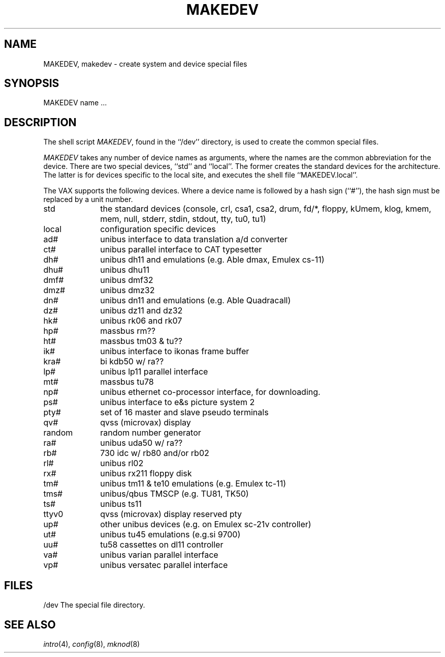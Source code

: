 .\"	$NetBSD: MAKEDEV.8,v 1.4.2.2 1997/11/20 08:10:37 mellon Exp $
.\"
.\" Copyright (c) 1991, 1993
.\"	The Regents of the University of California.  All rights reserved.
.\"
.\" Redistribution and use in source and binary forms, with or without
.\" modification, are permitted provided that the following conditions
.\" are met:
.\" 1. Redistributions of source code must retain the above copyright
.\"    notice, this list of conditions and the following disclaimer.
.\" 2. Redistributions in binary form must reproduce the above copyright
.\"    notice, this list of conditions and the following disclaimer in the
.\"    documentation and/or other materials provided with the distribution.
.\" 3. All advertising materials mentioning features or use of this software
.\"    must display the following acknowledgement:
.\"	This product includes software developed by the University of
.\"	California, Berkeley and its contributors.
.\" 4. Neither the name of the University nor the names of its contributors
.\"    may be used to endorse or promote products derived from this software
.\"    without specific prior written permission.
.\"
.\" THIS SOFTWARE IS PROVIDED BY THE REGENTS AND CONTRIBUTORS ``AS IS'' AND
.\" ANY EXPRESS OR IMPLIED WARRANTIES, INCLUDING, BUT NOT LIMITED TO, THE
.\" IMPLIED WARRANTIES OF MERCHANTABILITY AND FITNESS FOR A PARTICULAR PURPOSE
.\" ARE DISCLAIMED.  IN NO EVENT SHALL THE REGENTS OR CONTRIBUTORS BE LIABLE
.\" FOR ANY DIRECT, INDIRECT, INCIDENTAL, SPECIAL, EXEMPLARY, OR CONSEQUENTIAL
.\" DAMAGES (INCLUDING, BUT NOT LIMITED TO, PROCUREMENT OF SUBSTITUTE GOODS
.\" OR SERVICES; LOSS OF USE, DATA, OR PROFITS; OR BUSINESS INTERRUPTION)
.\" HOWEVER CAUSED AND ON ANY THEORY OF LIABILITY, WHETHER IN CONTRACT, STRICT
.\" LIABILITY, OR TORT (INCLUDING NEGLIGENCE OR OTHERWISE) ARISING IN ANY WAY
.\" OUT OF THE USE OF THIS SOFTWARE, EVEN IF ADVISED OF THE POSSIBILITY OF
.\" SUCH DAMAGE.
.\"
.\"	from: @(#)MAKEDEV.8	8.1 (Berkeley) 6/5/93
.\"
.TH MAKEDEV 8 "June 5, 1993"
.UC 7
.SH NAME
MAKEDEV, makedev \- create system and device special files
.SH SYNOPSIS
MAKEDEV name ...
.SH DESCRIPTION
The shell script
.IR MAKEDEV ,
found in the ``/dev'' directory, is used to create the common special
files.
.\" See
.\" .IR special (8)
.\" for a more complete discussion of special files.
.PP
.I MAKEDEV
takes any number of device names as arguments, where the names are
the common abbreviation for the device.
There are two special devices, ``std'' and ``local''.
The former creates the standard devices for the architecture.
The latter is for devices specific to the local site, and
executes the shell file ``MAKEDEV.local''.
.PP
The VAX supports the following devices.
Where a device name is followed by a hash sign (``#''), the hash sign
must be replaced by a unit number.
.TP 10
std
the standard devices (console, crl, csa1, csa2, drum, fd/*, floppy,
kUmem, klog, kmem, mem, null, stderr, stdin, stdout, tty, tu0, tu1)
.br
.ns
.TP 10
local
configuration specific devices
.br
.ns
.TP 10
ad#
unibus interface to data translation a/d converter
.br
.ns
.TP 10
ct#
unibus parallel interface to CAT typesetter
.br
.ns
.TP 10
dh#
unibus dh11 and emulations (e.g. Able dmax, Emulex cs-11)
.br
.ns
.TP 10
dhu#
unibus dhu11
.br
.ns
.TP 10
dmf#
unibus dmf32
.br
.ns
.TP 10
dmz#
unibus dmz32
.br
.ns
.TP 10
dn#
unibus dn11 and emulations (e.g. Able Quadracall)
.br
.ns
.TP 10
dz#
unibus dz11 and dz32
.br
.ns
.TP 10
hk#
unibus rk06 and rk07
.br
.ns
.TP 10
hp#
massbus rm??
.br
.ns
.TP 10
ht#
massbus tm03 & tu??
.br
.ns
.TP 10
ik#
unibus interface to ikonas frame buffer
.br
.ns
.TP 10
kra#
bi kdb50 w/ ra??
.br
.ns
.TP 10
lp#
unibus lp11 parallel interface
.br
.ns
.TP 10
mt#
massbus tu78
.br
.ns
.TP 10
np#
unibus ethernet co-processor interface, for downloading.
.br
.ns
.TP 10
ps#
unibus interface to e&s picture system 2
.br
.ns
.TP 10
pty#
set of 16 master and slave pseudo terminals
.br
.ns
.TP 10
qv#
qvss (microvax) display
.br
.ns
.TP 10
random
random number generator
.br
.ns
.TP 10
ra#
unibus uda50 w/ ra??
.br
.ns
.TP 10
rb#
730 idc w/ rb80 and/or rb02
.br
.ns
.TP 10
rl#
unibus rl02
.br
.ns
.TP 10
rx#
unibus rx211 floppy disk 
.br
.ns
.TP 10
tm#
unibus tm11 & te10 emulations (e.g. Emulex tc-11)
.br
.ns
.TP
tms#
unibus/qbus TMSCP (e.g. TU81, TK50)
.br
.ns
.TP 10
ts#
unibus ts11
.br
.ns
.TP 10
ttyv0
qvss (microvax) display reserved pty
.br
.ns
.TP 10
up#
other unibus devices (e.g. on Emulex sc-21v controller)
.br
.ns
.TP 10
ut#
unibus tu45 emulations (e.g.si 9700)
.br
.ns
.TP 10
uu#
tu58 cassettes on dl11 controller
.br
.ns
.TP 10
va#
unibus varian parallel interface
.br
.ns
.TP 10
vp#
unibus versatec parallel interface
.SH FILES
/dev		The special file directory.
.SH SEE ALSO
.IR intro (4),
.IR config (8),
.IR mknod (8)
.\" .IR special (8)
